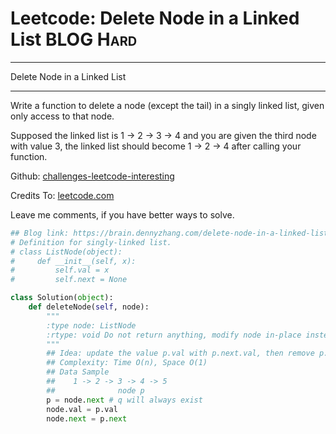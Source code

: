 * Leetcode: Delete Node in a Linked List                                   :BLOG:Hard:
#+STARTUP: showeverything
#+OPTIONS: toc:nil \n:t ^:nil creator:nil d:nil
:PROPERTIES:
:type:     #linkedlist, #redo
:END:
---------------------------------------------------------------------
Delete Node in a Linked List
---------------------------------------------------------------------
Write a function to delete a node (except the tail) in a singly linked list, given only access to that node.

Supposed the linked list is 1 -> 2 -> 3 -> 4 and you are given the third node with value 3, the linked list should become 1 -> 2 -> 4 after calling your function.

Github: [[url-external:https://github.com/DennyZhang/challenges-leetcode-interesting/tree/master/delete-node-in-a-linked-list][challenges-leetcode-interesting]]

Credits To: [[url-external:https://leetcode.com/problems/delete-node-in-a-linked-list/description/][leetcode.com]]

Leave me comments, if you have better ways to solve.

#+BEGIN_SRC python
## Blog link: https://brain.dennyzhang.com/delete-node-in-a-linked-list
# Definition for singly-linked list.
# class ListNode(object):
#     def __init__(self, x):
#         self.val = x
#         self.next = None

class Solution(object):
    def deleteNode(self, node):
        """
        :type node: ListNode
        :rtype: void Do not return anything, modify node in-place instead.
        """
        ## Idea: update the value p.val with p.next.val, then remove p.next
        ## Complexity: Time O(n), Space O(1)
        ## Data Sample
        ##    1 -> 2 -> 3 -> 4 -> 5
        ##              node p 
        p = node.next # q will always exist
        node.val = p.val
        node.next = p.next
#+END_SRC
